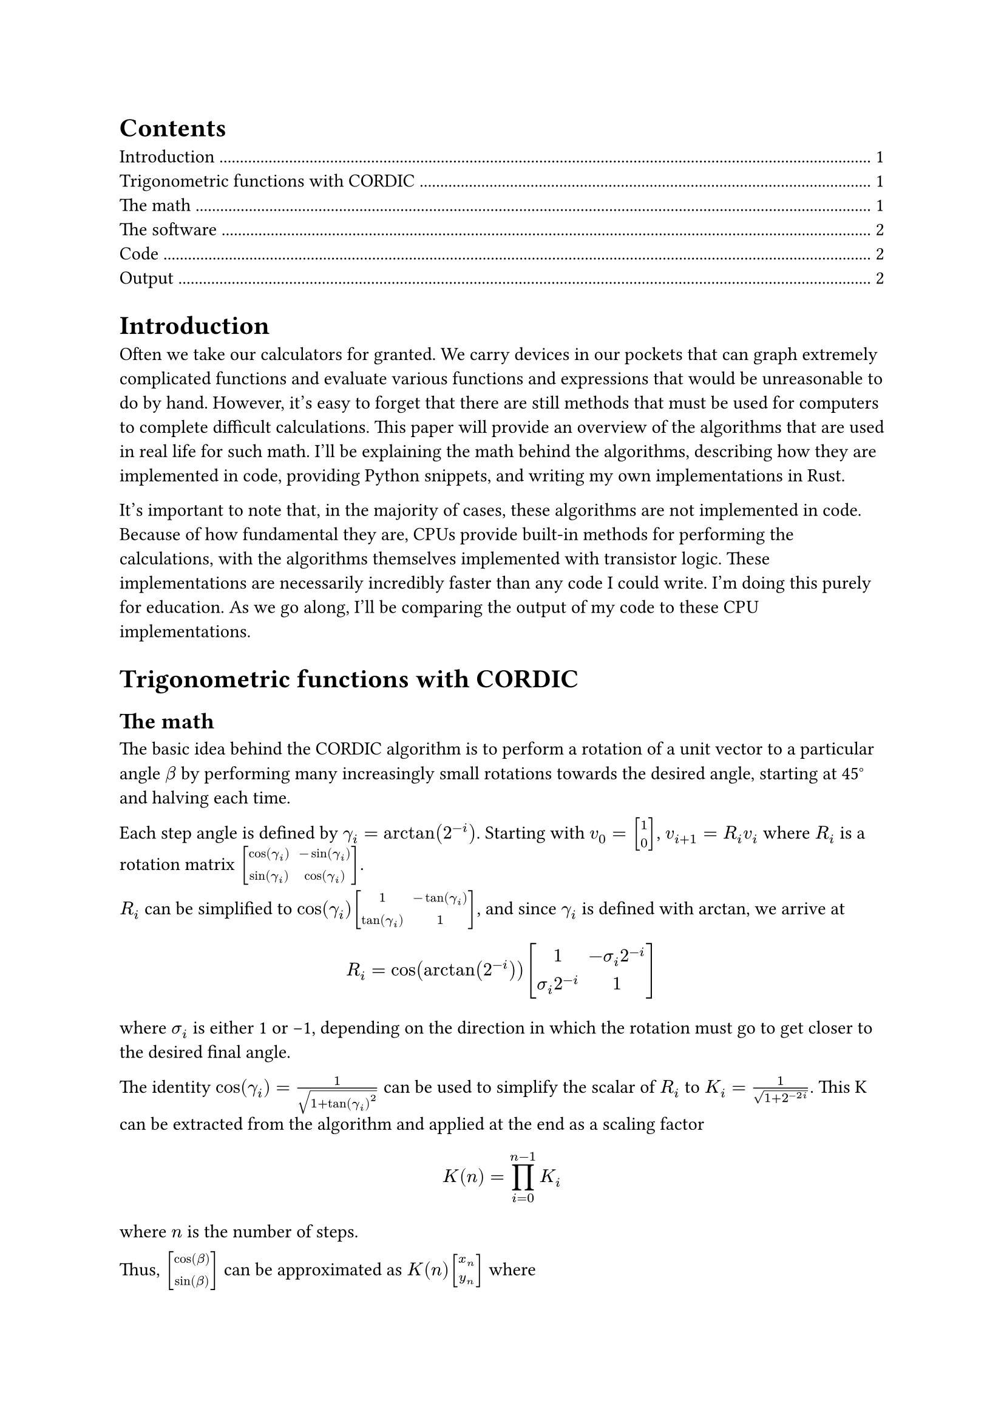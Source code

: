 #set document(title: "Difficult math done by computers", author: "Devin Droddy")

#set math.vec(delim: "[")
#set math.mat(delim: "[")

#outline()

= Introduction

Often we take our calculators for granted. We carry devices in our pockets that can graph extremely complicated functions and evaluate various functions and expressions that would be unreasonable to do by hand. However, it's easy to forget that there are still methods that must be used for computers to complete difficult calculations. This paper will provide an overview of the algorithms that are used in real life for such math. I'll be explaining the math behind the algorithms, describing how they are implemented in code, providing Python snippets, and writing my own implementations in Rust.

It's important to note that, in the majority of cases, these algorithms are not implemented in code. Because of how fundamental they are, CPUs provide built-in methods for performing the calculations, with the algorithms themselves implemented with transistor logic. These implementations are necessarily incredibly faster than any code I could write. I'm doing this purely for education. As we go along, I'll be comparing the output of my code to these CPU implementations.

= Trigonometric functions with CORDIC

== The math

The basic idea behind the CORDIC algorithm is to perform a rotation of a unit vector to a particular angle $beta$ by performing many increasingly small rotations towards the desired angle, starting at 45#sym.degree and halving each time.

Each step angle is defined by $gamma_i = arctan(2^(-i))$. Starting with $v_0 = vec(1, 0)$, $v_(i + 1) = R_i v_i$ where $R_i$ is a rotation matrix $mat(cos(gamma_i), -sin(gamma_i); sin(gamma_i), cos(gamma_i))$.

$R_i$ can be simplified to $cos(gamma_i) mat(1, -tan(gamma_i); tan(gamma_i), 1)$, and since $gamma_i$ is defined with arctan, we arrive at
$ R_i = cos(arctan(2^(-i))) mat(1, -sigma_i 2^(-i); sigma_i 2^(-i), 1) $
where $sigma_i$ is either 1 or -1, depending on the direction in which the rotation must go to get closer to the desired final angle.

The identity $cos(gamma_i) = 1 / sqrt(1 + tan(gamma_i)^2)$ can be used to simplify the scalar of $R_i$ to $K_i = 1 / sqrt(1 + 2^(-2i))$. This K can be extracted from the algorithm and applied at the end as a scaling factor
$ K(n) = product_(i=0)^(n-1)K_i $
where $n$ is the number of steps.

Thus, $vec(cos(beta), sin(beta))$ can be approximated as $K(n)vec(x_n, y_n)$ where
$
  vec(x_(i + 1), y_(i + 1)) = mat(1, -sigma_i 2^(-i); sigma_i 2^(-i), 1) vec(x_i, y_i)
$
for $n$ iterations.

== The software

Instead of doing matrix multiplication for each iteration, you can simply keep track of $x_i$ and $y_i$ as separate variables and perform scalar multiplication $x_(i + 1) = -sigma_i 2^(-i) x_i$ (and similar for y). To greatly improve performance and complexity, most implementations decide on a static number of iterations and pre-compute $K(n)$ as a constant scaling factor. In addition, in order to determine $sigma_i$, each step angle is precomputed, and the current angle is compared with the desired angle on each iteration.

=== Code

```python
def cordic(beta):
  theta = 0.0 # stores current angle
  point = (1.0, 0.0)
  p2i = 1.0 # stores 2^(-i)

  # where STEPS is a list of precomputed step angles
  for gamma in STEPS:
    sigma = 1 if theta < beta else -1
    theta += sigma * gamma
    point = (point[0] - sigma * point[1] * p2i, point[1] + sigma * p2i * point[0])
    p2i /= 2.0

  # where K is precomputed
  return (point[0] * K, point[1] * K)
```

=== Output

Using unit tests, I was able to verify that this algorithm matches the output of built-in CPU insructions within 12 decimal places.
